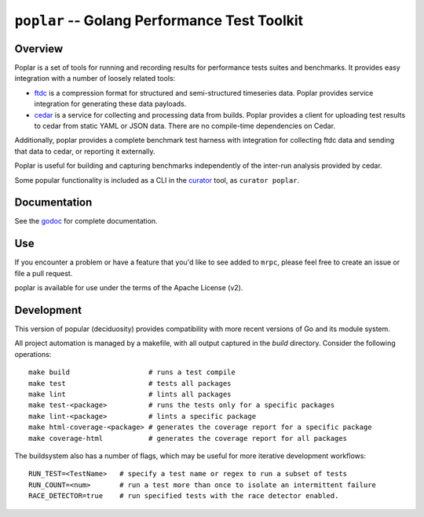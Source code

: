 =============================================
``poplar`` -- Golang Performance Test Toolkit
=============================================

Overview
--------

Poplar is a set of tools for running and recording results for
performance tests suites and benchmarks. It provides easy integration
with a number of loosely related tools:

- `ftdc <https://github.com/deciduosity/ftdc>`_ is a compression format for
  structured and semi-structured timeseries data. Poplar provides
  service integration for generating these data payloads.

- `cedar <https://github.com/evergreen-ci/cedar>`_ is a service for collecting
  and processing data from builds. Poplar provides a client for uploading test
  results to cedar from static YAML or JSON data. There are no compile-time
  dependencies on Cedar.

Additionally, poplar provides a complete benchmark test harness with
integration for collecting ftdc data and sending that data to cedar,
or reporting it externally. 

Poplar is useful for building and capturing benchmarks independently of the
inter-run analysis provided by cedar.

Some popular functionality is included as a CLI in the `curator
<https://github.com/mongodb/curator>`_ tool, as ``curator poplar``.


Documentation
-------------

See the `godoc <https://godoc.org/github.com/decidousity/poplar/>`_
for complete documentation. 

Use
---

If you encounter a problem or have a feature that you'd like to see added to
``mrpc``, please feel free to create an issue or file a pull request.

poplar is available for use under the terms of the Apache License (v2). 

Development
-----------

This version of popular (deciduosity) provides
compatibility with more recent versions of Go and its module system. 

All project automation is managed by a makefile, with all output captured in the
`build` directory. Consider the following operations: ::

   make build                   # runs a test compile
   make test                    # tests all packages
   make lint                    # lints all packages
   make test-<package>          # runs the tests only for a specific packages
   make lint-<package>          # lints a specific package
   make html-coverage-<package> # generates the coverage report for a specific package
   make coverage-html           # generates the coverage report for all packages

The buildsystem also has a number of flags, which may be useful for more
iterative development workflows: ::

  RUN_TEST=<TestName>   # specify a test name or regex to run a subset of tests
  RUN_COUNT=<num>       # run a test more than once to isolate an intermittent failure
  RACE_DETECTOR=true    # run specified tests with the race detector enabled. 

